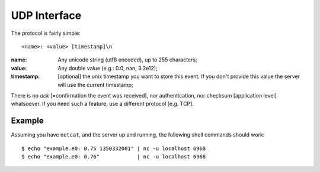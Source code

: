 ===============
 UDP Interface
===============

The protocol is fairly simple:

::

  <name>: <value> [timestamp]\n

:name: Any unicode string (utf8 encoded), up to 255 characters;

:value: Any double value (e.g.: 0.0, nan, 3.2e12);

:timestamp: [optional] the unix timestamp you want to store this
  event. If you don't provide this value the server will use the
  current timestamp;

There is no *ack* [=confirmation the event was received], nor
authentication, nor checksum [application level] whatsoever. If you
need such a feature, use a different protocol [e.g. TCP].

Example
=======

Assuming you have ``netcat``, and the server up and running, the following
shell commands should work:

::

  $ echo "example.e0: 0.75 1350332001" | nc -u localhost 6968
  $ echo "example.e0: 0.76"            | nc -u localhost 6968
